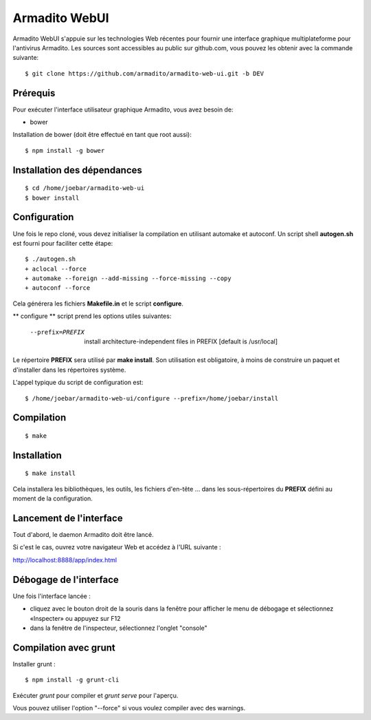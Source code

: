 Armadito WebUI
==============

Armadito WebUI s'appuie sur les technologies Web récentes pour fournir une interface graphique multiplateforme pour l'antivirus Armadito.
Les sources sont accessibles au public sur github.com, vous pouvez les obtenir avec la commande suivante:

::

    $ git clone https://github.com/armadito/armadito-web-ui.git -b DEV

Prérequis
---------

Pour exécuter l'interface utilisateur graphique Armadito, vous avez besoin de:

- bower

Installation de bower (doit être effectué en tant que root aussi):

::

	$ npm install -g bower


Installation des dépendances
----------------------------

::

	$ cd /home/joebar/armadito-web-ui
	$ bower install

Configuration
-------------

Une fois le repo cloné, vous devez initialiser la compilation en utilisant automake et autoconf.
Un script shell **autogen.sh** est fourni pour faciliter cette étape:

::

    $ ./autogen.sh
    + aclocal --force
    + automake --foreign --add-missing --force-missing --copy
    + autoconf --force

Cela générera les fichiers **Makefile.in** et le script **configure**.

** configure ** script prend les options utiles suivantes:

    --prefix=PREFIX         install architecture-independent files in PREFIX [default is /usr/local]

Le répertoire **PREFIX** sera utilisé par **make install**.
Son utilisation est obligatoire, à moins de construire un paquet et d'installer dans les répertoires système.

L'appel typique du script de configuration est:

::

    $ /home/joebar/armadito-web-ui/configure --prefix=/home/joebar/install


Compilation
-----------

::

    $ make


Installation
------------

::

    $ make install

Cela installera les bibliothèques, les outils, les fichiers d'en-tête ... dans les sous-répertoires du **PREFIX** défini au moment de la configuration.


Lancement de l'interface
------------------------

Tout d'abord, le daemon Armadito doit être lancé.

Si c'est le cas, ouvrez votre navigateur Web et accédez à l'URL suivante :

`<http://localhost:8888/app/index.html>`_


Débogage de l'interface
-----------------------

Une fois l'interface lancée :

- cliquez avec le bouton droit de la souris dans la fenêtre pour afficher le menu de débogage et sélectionnez «Inspecter» ou appuyez sur F12
- dans la fenêtre de l'inspecteur, sélectionnez l'onglet "console"


Compilation avec grunt
----------------------

Installer grunt :

::

         $ npm install -g grunt-cli

Exécuter `grunt` pour compiler et `grunt serve` pour l'aperçu.

Vous pouvez utiliser l'option "--force" si vous voulez compiler avec des warnings.
